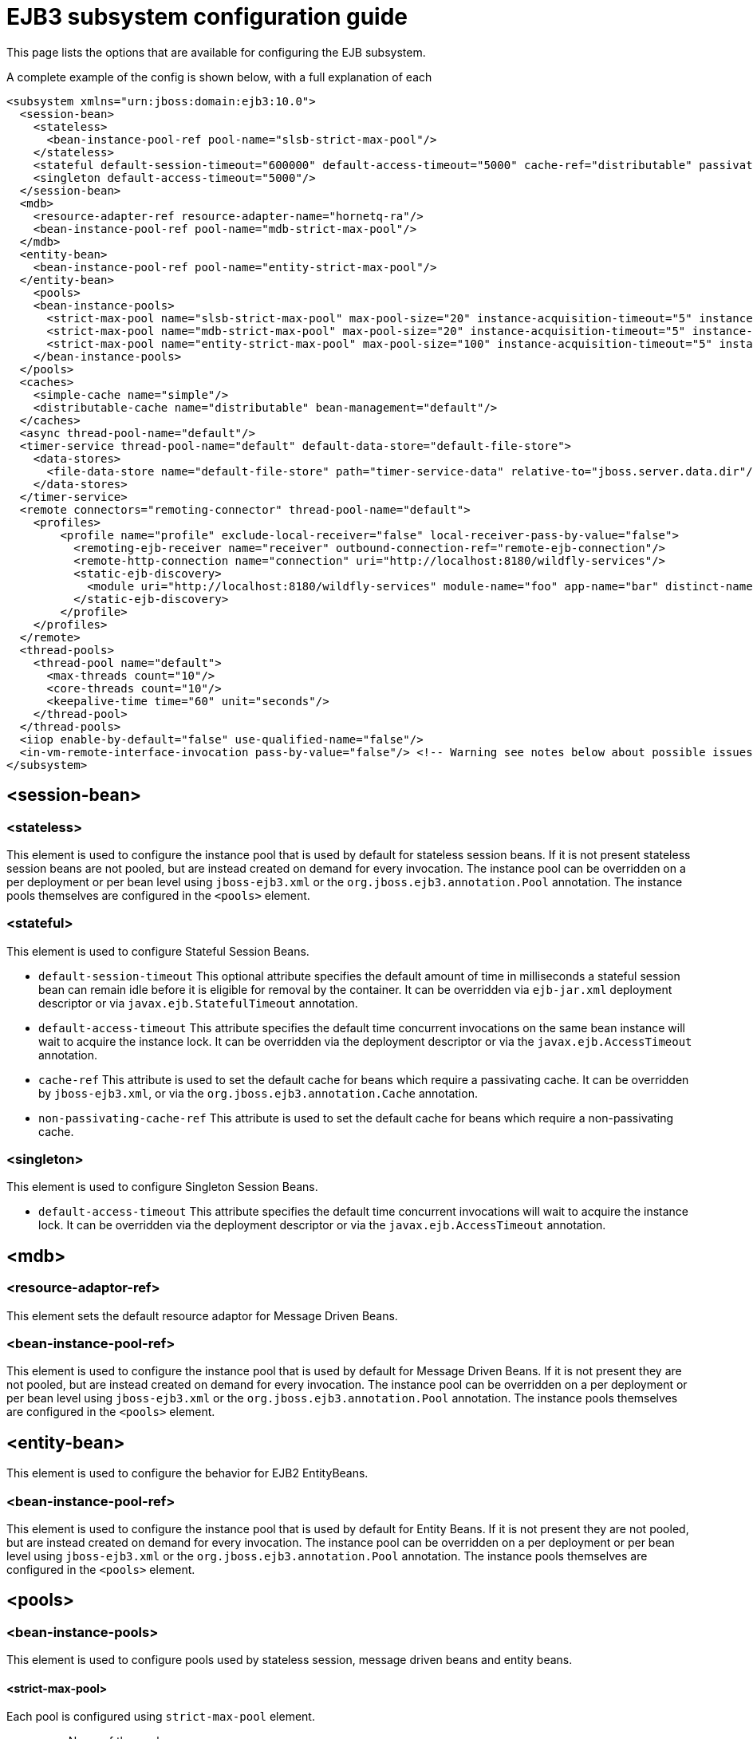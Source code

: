 [[EJB3]]
= EJB3 subsystem configuration guide

This page lists the options that are available for configuring the EJB
subsystem.

A complete example of the config is shown below, with a full explanation
of each

[source,xml,options="nowrap"]
----
<subsystem xmlns="urn:jboss:domain:ejb3:10.0">
  <session-bean>
    <stateless>
      <bean-instance-pool-ref pool-name="slsb-strict-max-pool"/>
    </stateless>
    <stateful default-session-timeout="600000" default-access-timeout="5000" cache-ref="distributable" passivation-disabled-cache-ref="simple"/>
    <singleton default-access-timeout="5000"/>
  </session-bean>
  <mdb>
    <resource-adapter-ref resource-adapter-name="hornetq-ra"/>
    <bean-instance-pool-ref pool-name="mdb-strict-max-pool"/>
  </mdb>
  <entity-bean>
    <bean-instance-pool-ref pool-name="entity-strict-max-pool"/>
  </entity-bean>
    <pools>
    <bean-instance-pools>
      <strict-max-pool name="slsb-strict-max-pool" max-pool-size="20" instance-acquisition-timeout="5" instance-acquisition-timeout-unit="MINUTES"/>
      <strict-max-pool name="mdb-strict-max-pool" max-pool-size="20" instance-acquisition-timeout="5" instance-acquisition-timeout-unit="MINUTES"/>
      <strict-max-pool name="entity-strict-max-pool" max-pool-size="100" instance-acquisition-timeout="5" instance-acquisition-timeout-unit="MINUTES"/>
    </bean-instance-pools>
  </pools>
  <caches>
    <simple-cache name="simple"/>
    <distributable-cache name="distributable" bean-management="default"/>
  </caches>
  <async thread-pool-name="default"/>
  <timer-service thread-pool-name="default" default-data-store="default-file-store">
    <data-stores>
      <file-data-store name="default-file-store" path="timer-service-data" relative-to="jboss.server.data.dir"/>
    </data-stores>
  </timer-service>
  <remote connectors="remoting-connector" thread-pool-name="default">
    <profiles>
        <profile name="profile" exclude-local-receiver="false" local-receiver-pass-by-value="false">
          <remoting-ejb-receiver name="receiver" outbound-connection-ref="remote-ejb-connection"/>
          <remote-http-connection name="connection" uri="http://localhost:8180/wildfly-services"/>
          <static-ejb-discovery>
            <module uri="http://localhost:8180/wildfly-services" module-name="foo" app-name="bar" distinct-name="baz"/>
          </static-ejb-discovery>
        </profile>
    </profiles>
  </remote>
  <thread-pools>
    <thread-pool name="default">
      <max-threads count="10"/>
      <core-threads count="10"/>
      <keepalive-time time="60" unit="seconds"/>
    </thread-pool>
  </thread-pools>
  <iiop enable-by-default="false" use-qualified-name="false"/>
  <in-vm-remote-interface-invocation pass-by-value="false"/> <!-- Warning see notes below about possible issues -->
</subsystem>
----

[[session-bean]]
== <session-bean>

[[stateless]]
=== <stateless>

This element is used to configure the instance pool that is used by
default for stateless session beans. If it is not present stateless
session beans are not pooled, but are instead created on demand for
every invocation. The instance pool can be overridden on a per
deployment or per bean level using `jboss-ejb3.xml` or the
`org.jboss.ejb3.annotation.Pool` annotation. The instance pools
themselves are configured in the `<pools>` element.

[[stateful]]
=== <stateful>

This element is used to configure Stateful Session Beans.

* `default-session-timeout` This optional attribute specifies the default
amount of time in milliseconds a stateful session bean can remain idle
before it is eligible for removal by the container.
It can be overridden via `ejb-jar.xml` deployment descriptor or via
`javax.ejb.StatefulTimeout` annotation.

* `default-access-timeout` This attribute specifies the default time
concurrent invocations on the same bean instance will wait to acquire
the instance lock. It can be overridden via the deployment descriptor or
via the `javax.ejb.AccessTimeout` annotation.

* `cache-ref` This attribute is used to set the default cache for
beans which require a passivating cache. It can be overridden by `jboss-ejb3.xml`, or via
the `org.jboss.ejb3.annotation.Cache` annotation.

* `non-passivating-cache-ref` This attribute is used to set the default cache
for beans which require a non-passivating cache.

[[singleton]]
=== <singleton>

This element is used to configure Singleton Session Beans.

* `default-access-timeout` This attribute specifies the default time
concurrent invocations will wait to acquire the instance lock. It can be
overridden via the deployment descriptor or via the
`javax.ejb.AccessTimeout` annotation.

[[mdb]]
== <mdb>

[[resource-adaptor-ref]]
=== <resource-adaptor-ref>

This element sets the default resource adaptor for Message Driven Beans.

[[bean-instance-pool-ref]]
=== <bean-instance-pool-ref>

This element is used to configure the instance pool that is used by
default for Message Driven Beans. If it is not present they are not
pooled, but are instead created on demand for every invocation. The
instance pool can be overridden on a per deployment or per bean level
using `jboss-ejb3.xml` or the `org.jboss.ejb3.annotation.Pool`
annotation. The instance pools themselves are configured in the
`<pools>` element.

[[entity-bean]]
== <entity-bean>

This element is used to configure the behavior for EJB2 EntityBeans.

[[bean-instance-pool-ref-1]]
=== <bean-instance-pool-ref>

This element is used to configure the instance pool that is used by
default for Entity Beans. If it is not present they are not pooled, but
are instead created on demand for every invocation. The instance pool
can be overridden on a per deployment or per bean level using
`jboss-ejb3.xml` or the `org.jboss.ejb3.annotation.Pool` annotation. The
instance pools themselves are configured in the `<pools>` element.

[[pools]]
== <pools>

[[bean-instance-pools]]
=== <bean-instance-pools>

This element is used to configure pools used by stateless session, message driven beans and entity beans.

[[strict-max-pool]]
==== <strict-max-pool>

Each pool is configured using `strict-max-pool` element.

* `name` Name of the pool.
* `max-pool-size` Configured maximum number of bean instances that the pool can hold at a given point in time.
* `instance-acquisition-timeout` The maximum amount of time to wait for a bean instance to be available from the pool.
* `instance-acquisition-timeout-unit` The instance acquisition timeout unit

[[caches]]
== <caches>

This element is used to define named cache factories to support the persistence of SFSB session states.
Cache factories may be passivating (an in-memory cache with the ability to passivate to persistant store
the session states of beans not recently used and then activate them when needed) or non-passivating
(an in-memory cache only). Default values for passivating and non-passivating caches are specified
in the <stateful> element mentioned above. A SFSB may override the named cache used to store its session states
via the @Cache annotation (in its class definition) or via a corresponding deployment descriptor.

[[simple-cache]]
=== <simple-cache>

This element defines a non-passivating (in-memory only) cache factory for storing session states of a SFSB.

[[distributable-cache]]
=== <distributable-cache>

This element defines a passivating cache factory (in-memory plus passivation to persistent store) for storing
session states of a SFSB. A passivating cache factory relies on a bean-management provider to configure
the passivation mechanism and the persistent store that it uses.

* `bean-management` This attribute specifies the bean-management provider to be used to
support passivation of cache entries. The bean-management provider is defined and configured
in the distributable-ejb subsystem (see the link:High_Availability_Guide{outfilesuffix}[High Availability Guide]).
If the attribute is non-defined, the default bean management provider
defined in the distributable-ejb subsystem is used.

[[async]]
== <async>

This element enables async EJB invocations. It is also used to specify
the thread pool that these invocations will use.

[[timer-service]]
== <timer-service>

This element enables the EJB timer service. It is also used to specify
the thread pool that these invocations will use.

[[data-store]]
=== <data-store>

This is used to configure the directory that persistent timer
information is saved to.

[[remote]]
== <remote>

This element is used to enable remote EJB invocations. In other words, it allows a remote EJB client
application to make invocations on Jakarta Enterprise beans deployed on the server.

It specifies the following attributes:

* `connectors` specifies a space-separated list of remoting connectors to use (as defined in the remoting
subsystem configuration) for accepting invocations.

* `thread-pool` specifies a thread pool to use for processing incoming remote invocations

[[profile]]
=== <profile>

A remote profile specifies a configuration of remote invocations that can
be referenced by many deployments. EJBs that are meant to be invoked can
be discovered in either a static or a dynamic way.

Static discovery decides which remote node to connect to based on the information
provided by the administrator.

Dynamic discovery is responsible for monitoring the available EJBs on all the
nodes to which connections are configured and decides which remote node to
connect to based on the gathered data.

* `name` the name of the profile
* `exclude-local-receiver` If set, no local receiver is used in this profile
* `local-receiver-pass-by-value` If set, local receiver will pass ejb beans by value

[[static-ejb-discovery]]
==== <static-ejb-discovery>

Static ejb discovery allows the administrator to explicitly specify on which remote nodes
given EJBs are located. The `module` tag is used to define it:

* `module-name` the name of EJB module
* `app-name` the name of EJB app
* `distinct-name` the distinct name EJB
* `uri` the address on which given EJB is located

[[remoting-ejb-receiver]]
==== <remoting-ejb-receiver>

The `remoting-ejb-receiver` tag is used to define dynamic discovery based on
the remoting protocol:

* `name` name of the remote connection
* `outbound-connection-ref` reference to outbound connection defined in
the remoting subsystem
* `connection-timeout` the timeout of the connection

[[remote-http-connection]]
==== <remote-http-connection>

The `remote-http-connection` tag is used to define dynamic discovery based on
HTTP protocol:

* `name` name of the HTTP connection
* `uri` URI of the connection

[[thread-pools]]
== <thread-pools>

This is used to configure the thread pools used by async, timer and
remote invocations.

* `max-threads` specifies the maximum number of threads in the thread pool.
It is a required attribute and defaults to `10`.

* `core-threads` specifies the number of core threads in the thread pool.
It is an optional attribute and defaults to `max-threads` value.

* `keepalive-time` specifies the amount of time that non-core threads can
stay idle before they become eligible for removal. It is an optional
attribute and defaults to `60` seconds.

[[iiop]]
== <iiop>

This is used to enable IIOP (i.e. CORBA) invocation of EJB's. If this
element is present then the JacORB subsystem must also be installed. It
supports the following two attributes:

* `enable-by-default` If this is true then all EJB's with EJB2.x home
interfaces are exposed via IIOP, otherwise they must be explicitly
enabled via `jboss-ejb3.xml`.

* `use-qualified-name` If this is true then EJB's are bound to the corba
naming context with a binding name that contains the application and
modules name of the deployment (e.g. myear/myejbjar/MyBean), if this is
false the default binding name is simply the bean name.

[[in-vm-remote-interface-invocation]]
== <in-vm-remote-interface-invocation>

By default remote interface invocations use pass by value, as required
by the EJB spec. This element can use used to enable pass by reference,
which can give you a performance boost. Note WildFly will do a shallow
check to see if the caller and the EJB have access to the same class
definitions, which means if you are passing something such as a
List<MyObject>, WildFly only checks the List to see if it is the same
class definition on the call & EJB side. If the top level class
definition is the same, JBoss will make the call using pass by
reference, which means that if MyObject or any objects beneath it are
loaded from different classloaders, you would get a ClassCastException.
If the top level class definitions are loaded from different
classloaders, JBoss will use pass by value. JBoss cannot do a deep check
of all of the classes to ensure no ClassCastExceptions will occur
because doing a deep check would eliminate any performance boost you
would have received by using call by reference. It is recommended that
you configure pass by reference only on callers that you are sure will
use the same class definitions and not globally. This can be done via a
configuration in the jboss-ejb-client.xml as shown below.

To configure a caller/client use pass by reference, you configure your
top level deployment with a META-INF/jboss-ejb-client.xml containing:

[source,xml,options="nowrap"]
----
<jboss-ejb-client xmlns="urn:jboss:ejb-client:1.0">
    <client-context>
        <ejb-receivers local-receiver-pass-by-value="false"/>
    </client-context>
</jboss-ejb-client>
----

[[server-interceptors]]
== <server-interceptors>

This element configures a number of server-side interceptors which can be
configured without changing the deployments.

Each interceptor is configured in _<interceptor>_ tag which contains the
following fields:

* `module` - the module in which the interceptor is defined
* `class` - the class which implements the interceptor

In order to use server interceptors you have to create a module that implements
them and place it into _${WILDFLY_HOME}/modules_ directory.

Interceptor implementations are POJO classes which use
_javax.interceptor.AroundInvoke_ and _javax.interceptor.AroundTimeout_ to
mark interceptor methods.

Sample configuration:

[source,xml,options="nowrap"]
----
<server-interceptors>
	<interceptor module="org.foo:FooInterceptor:1.0" class="org.foo.FooInterceptor"/>
</server-interceptors>
----

Sample interceptor implementation:
[source,java,options="nowrap"]
----
package org.foo;

import javax.annotation.PostConstruct;
import javax.interceptor.AroundInvoke;
import javax.interceptor.InvocationContext;

public class FooInterceptor {

    @AroundInvoke
    public Object bar(final InvocationContext invocationContext) throws Exception {
        return invocationContext.proceed();
    }
}
----

[[client-interceptors]]
== <client-interceptors>

This element configures a number of client-side interceptors which can be
configured without changing the deployments.

Each interceptor is configured in _<interceptor>_ tag which contains the
following fields:

* `module` - the module in which the interceptor is defined
* `class` - the class which implements the interceptor

In order to use server interceptors you have to create a module that implements
them and place it into _${WILDFLY_HOME}/modules_ directory.

Interceptor implementations must implement _org.jboss.ejb.client.EJBClientInterceptor_
interface.

Sample configuration:

[source,xml,options="nowrap"]
----
<client-interceptors>
	<interceptor module="org.foo:FooInterceptor:1.0" class="org.foo.FooInterceptor"/>
</client-interceptors>
----

Sample interceptor implementation:
[source,java,options="nowrap"]
----
package org.foo;

import org.jboss.ejb.client.EJBClientInterceptor;
import org.jboss.ejb.client.EJBClientInvocationContext;

public class FooInterceptor implements EJBClientInterceptor {

    @Override
    public void handleInvocation(EJBClientInvocationContext context) throws Exception {
        context.sendRequest();
    }

    @Override
    public Object handleInvocationResult(EJBClientInvocationContext context) throws Exception {
        return context.getResult();
    }
}
----

NOTE: References in this document to Enterprise JavaBeans(EJB) refer to the Jakarta Enterprise Beans unless otherwise noted.

